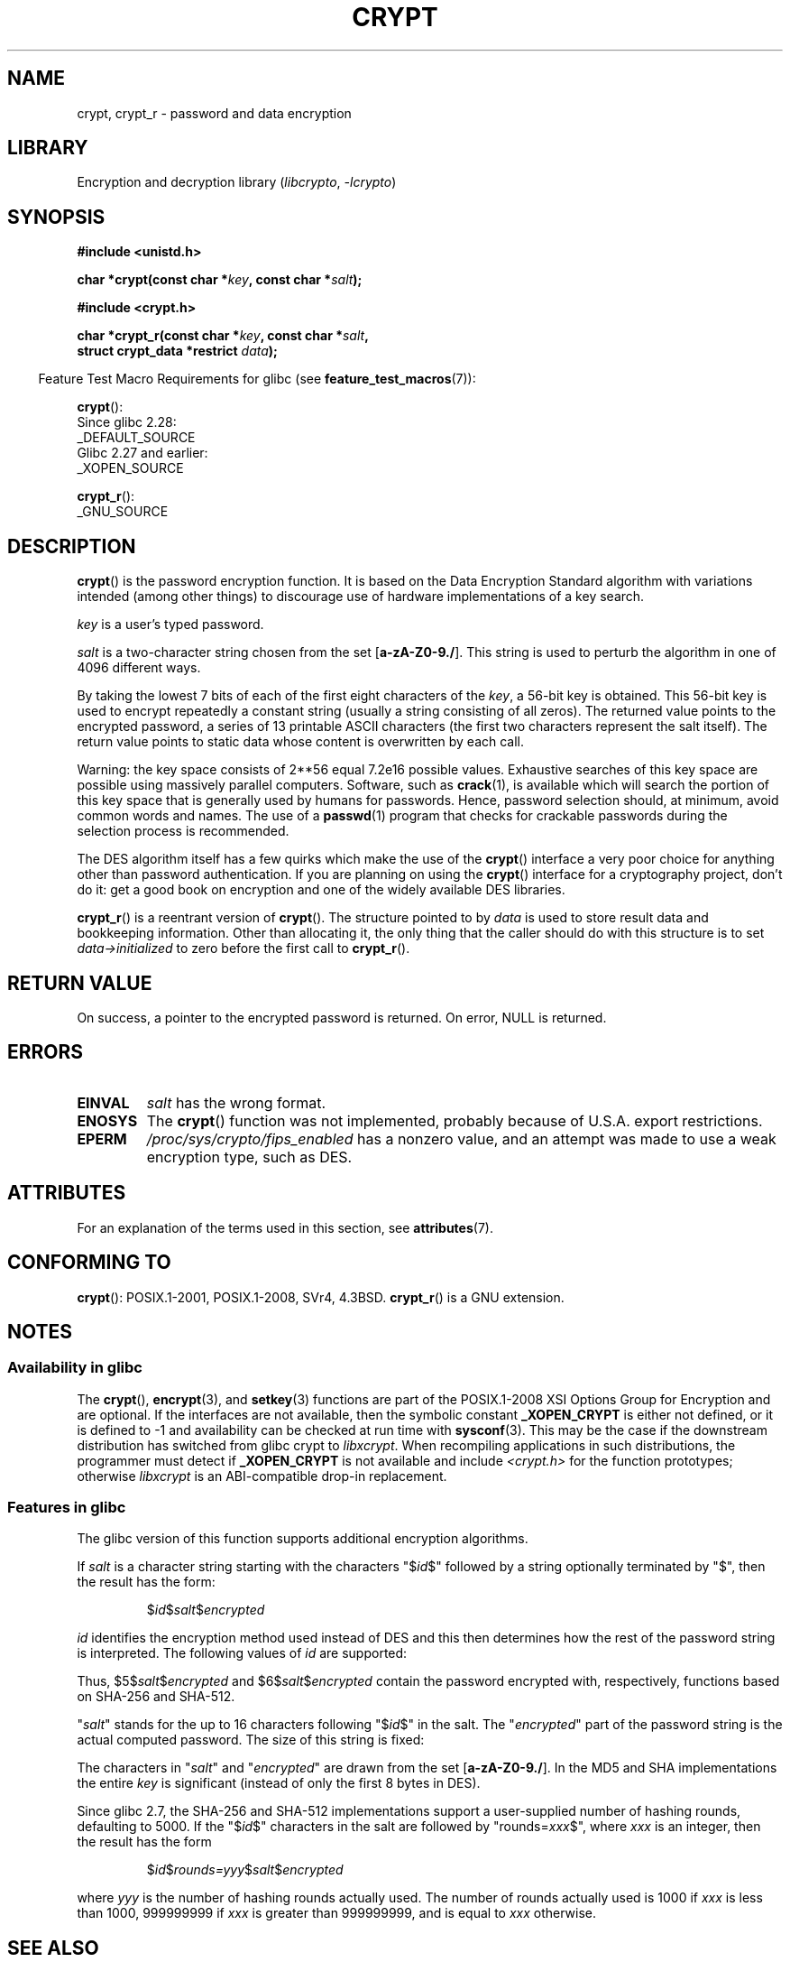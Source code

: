 .\" Michael Haardt (michael@cantor.informatik.rwth.aachen.de)
.\"     Sat Sep  3 22:00:30 MET DST 1994
.\"
.\" SPDX-License-Identifier: GPL-2.0-or-later
.\"
.\" Sun Feb 19 21:32:25 1995, faith@cs.unc.edu edited details away
.\"
.\" TO DO: This manual page should go more into detail how DES is perturbed,
.\" which string will be encrypted, and what determines the repetition factor.
.\" Is a simple repetition using ECB used, or something more advanced?  I hope
.\" the presented explanations are at least better than nothing, but by no
.\" means enough.
.\"
.\" added _XOPEN_SOURCE, aeb, 970705
.\" added GNU MD5 stuff, aeb, 011223
.\"
.TH CRYPT 3 2021-03-22 GNU "Linux Programmer's Manual"
.SH NAME
crypt, crypt_r \- password and data encryption
.SH LIBRARY
Encryption and decryption library
.RI ( libcrypto ", " \-lcrypto )
.SH SYNOPSIS
.nf
.B #include <unistd.h>
.PP
.BI "char *crypt(const char *" key ", const char *" salt );
.PP
.B #include <crypt.h>
.PP
.BI "char *crypt_r(const char *" key ", const char *" salt ,
.BI "              struct crypt_data *restrict " data );
.fi
.PP
.RS -4
Feature Test Macro Requirements for glibc (see
.BR feature_test_macros (7)):
.RE
.PP
.BR crypt ():
.nf
    Since glibc 2.28:
        _DEFAULT_SOURCE
    Glibc 2.27 and earlier:
        _XOPEN_SOURCE
.fi
.PP
.BR crypt_r ():
.nf
    _GNU_SOURCE
.fi
.SH DESCRIPTION
.BR crypt ()
is the password encryption function.
It is based on the Data Encryption
Standard algorithm with variations intended (among other things) to
discourage use of hardware implementations of a key search.
.PP
.I key
is a user's typed password.
.PP
.I salt
is a two-character string chosen from the set
[\fBa\-zA\-Z0\-9./\fP].
This string is used to
perturb the algorithm in one of 4096 different ways.
.PP
By taking the lowest 7 bits of each of the first eight characters of the
.IR key ,
a 56-bit key is obtained.
This 56-bit key is used to encrypt repeatedly a
constant string (usually a string consisting of all zeros).
The returned
value points to the encrypted password, a series of 13 printable ASCII
characters (the first two characters represent the salt itself).
The return value points to static data whose content is
overwritten by each call.
.PP
Warning: the key space consists of
.if t 2\s-2\u56\s0\d
.if n 2**56
equal 7.2e16 possible values.
Exhaustive searches of this key space are
possible using massively parallel computers.
Software, such as
.BR crack (1),
is available which will search the portion of this key space that is
generally used by humans for passwords.
Hence, password selection should,
at minimum, avoid common words and names.
The use of a
.BR passwd (1)
program that checks for crackable passwords during the selection process is
recommended.
.PP
The DES algorithm itself has a few quirks which make the use of the
.BR crypt ()
interface a very poor choice for anything other than password
authentication.
If you are planning on using the
.BR crypt ()
interface for a cryptography project, don't do it: get a good book on
encryption and one of the widely available DES libraries.
.PP
.BR crypt_r ()
is a reentrant version of
.BR crypt ().
The structure pointed to by
.I data
is used to store result data and bookkeeping information.
Other than allocating it,
the only thing that the caller should do with this structure is to set
.I data\->initialized
to zero before the first call to
.BR crypt_r ().
.SH RETURN VALUE
On success, a pointer to the encrypted password is returned.
On error, NULL is returned.
.SH ERRORS
.TP
.B EINVAL
.I salt
has the wrong format.
.TP
.B ENOSYS
The
.BR crypt ()
function was not implemented, probably because of U.S.A. export restrictions.
.\" This level of detail is not necessary in this man page. . .
.\" .PP
.\" When encrypting a plain text P using DES with the key K results in the
.\" encrypted text C, then the complementary plain text P' being encrypted
.\" using the complementary key K' will result in the complementary encrypted
.\" text C'.
.\" .PP
.\" Weak keys are keys which stay invariant under the DES key transformation.
.\" The four known weak keys 0101010101010101, fefefefefefefefe,
.\" 1f1f1f1f0e0e0e0e and e0e0e0e0f1f1f1f1 must be avoided.
.\" .PP
.\" There are six known half weak key pairs, which keys lead to the same
.\" encrypted data.  Keys which are part of such key clusters should be
.\" avoided.
.\" Sorry, I could not find out what they are.
.\""
.\" .PP
.\" Heavily redundant data causes trouble with DES encryption, when used in the
.\" .I codebook
.\" mode that
.\" .BR crypt ()
.\" implements.  The
.\" .BR crypt ()
.\" interface should be used only for its intended purpose of password
.\" verification, and should not be used as part of a data encryption tool.
.\" .PP
.\" The first and last three output bits of the fourth S-box can be
.\" represented as function of their input bits.  Empiric studies have
.\" shown that S-boxes partially compute the same output for similar input.
.\" It is suspected that this may contain a back door which could allow the
.\" NSA to decrypt DES encrypted data.
.\" .PP
.\" Making encrypted data computed using crypt() publicly available has
.\" to be considered insecure for the given reasons.
.TP
.B EPERM
.I /proc/sys/crypto/fips_enabled
has a nonzero value,
and an attempt was made to use a weak encryption type, such as DES.
.SH ATTRIBUTES
For an explanation of the terms used in this section, see
.BR attributes (7).
.ad l
.nh
.TS
allbox;
lbx lb lb
l l l.
Interface	Attribute	Value
T{
.BR crypt ()
T}	Thread safety	MT-Unsafe race:crypt
T{
.BR crypt_r ()
T}	Thread safety	MT-Safe
.TE
.hy
.ad
.sp 1
.SH CONFORMING TO
.BR crypt ():
POSIX.1-2001, POSIX.1-2008, SVr4, 4.3BSD.
.BR crypt_r ()
is a GNU extension.
.SH NOTES
.SS Availability in glibc
The
.BR crypt (),
.BR encrypt (3),
and
.BR setkey (3)
functions are part of the POSIX.1-2008 XSI Options Group for Encryption
and are optional.
If the interfaces are not available, then the symbolic constant
.B _XOPEN_CRYPT
is either not defined,
or it is defined to \-1 and availability can be checked at run time with
.BR sysconf (3).
This may be the case if the downstream distribution has switched from glibc
crypt to
.IR libxcrypt .
When recompiling applications in such distributions,
the programmer must detect if
.B _XOPEN_CRYPT
is not available and include
.I <crypt.h>
for the function prototypes;
otherwise
.I libxcrypt
is an ABI-compatible drop-in replacement.
.SS Features in glibc
The glibc version of this function supports additional
encryption algorithms.
.PP
If
.I salt
is a character string starting with the characters "$\fIid\fP$"
followed by a string optionally terminated by "$",
then the result has the form:
.RS
.PP
$\fIid\fP$\fIsalt\fP$\fIencrypted\fP
.RE
.PP
.I id
identifies the encryption method used instead of DES and this
then determines how the rest of the password string is interpreted.
The following values of
.I id
are supported:
.RS
.TS
lb lb
l lx.
ID	Method
_
1	MD5
2a	T{
Blowfish (not in mainline glibc; added in some
Linux distributions)
T}
.\" openSUSE has Blowfish, but AFAICS, this option is not supported
.\" natively by glibc -- mtk, Jul 08
.\"
.\" md5 | Sun MD5
.\" glibc doesn't appear to natively support Sun MD5; I don't know
.\" if any distros add the support.
5	SHA-256 (since glibc 2.7)
6	SHA-512 (since glibc 2.7)
.TE
.RE
.PP
Thus, $5$\fIsalt\fP$\fIencrypted\fP and $6$\fIsalt\fP$\fIencrypted\fP
contain the password encrypted with, respectively, functions
based on SHA-256 and SHA-512.
.PP
"\fIsalt\fP" stands for the up to 16 characters
following "$\fIid\fP$" in the salt.
The "\fIencrypted\fP"
part of the password string is the actual computed password.
The size of this string is fixed:
.RS
.TS
lb l.
MD5	22 characters
SHA-256	43 characters
SHA-512	86 characters
.TE
.RE
.PP
The characters in "\fIsalt\fP" and "\fIencrypted\fP" are drawn from the set
[\fBa\-zA\-Z0\-9./\fP].
In the MD5 and SHA implementations the entire
.I key
is significant (instead of only the first
8 bytes in DES).
.PP
Since glibc 2.7,
.\" glibc commit 9425cb9eea6a62fc21d99aafe8a60f752b934b05
the SHA-256 and SHA-512 implementations support a user-supplied number of
hashing rounds, defaulting to 5000.
If the "$\fIid\fP$" characters in the salt are
followed by "rounds=\fIxxx\fP$", where \fIxxx\fP is an integer, then the
result has the form
.RS
.PP
$\fIid\fP$\fIrounds=yyy\fP$\fIsalt\fP$\fIencrypted\fP
.RE
.PP
where \fIyyy\fP is the number of hashing rounds actually used.
The number of rounds actually used is 1000 if
.I xxx
is less than
1000, 999999999 if
.I xxx
is greater than 999999999, and
is equal to
.I xxx
otherwise.
.SH SEE ALSO
.BR login (1),
.BR passwd (1),
.BR encrypt (3),
.BR getpass (3),
.BR passwd (5)
